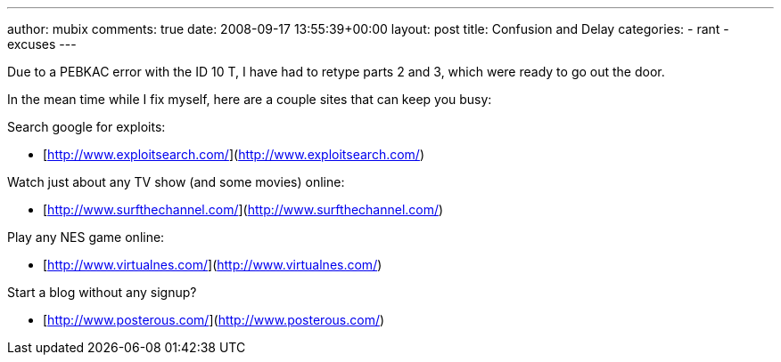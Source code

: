 ---
author: mubix
comments: true
date: 2008-09-17 13:55:39+00:00
layout: post
title: Confusion and Delay
categories:
- rant
- excuses
---

Due to a PEBKAC error with the ID 10 T, I have had to retype parts 2 and 3, which were ready to go out the door.  
  
In the mean time while I fix myself, here are a couple sites that can keep you busy:

Search google for exploits:  
  
* [http://www.exploitsearch.com/](http://www.exploitsearch.com/)  
  
Watch just about any TV show (and some movies) online:  
  
* [http://www.surfthechannel.com/](http://www.surfthechannel.com/)  
  
Play any NES game online:  
  
* [http://www.virtualnes.com/](http://www.virtualnes.com/)  
  
Start a blog without any signup?  
  
* [http://www.posterous.com/](http://www.posterous.com/)
